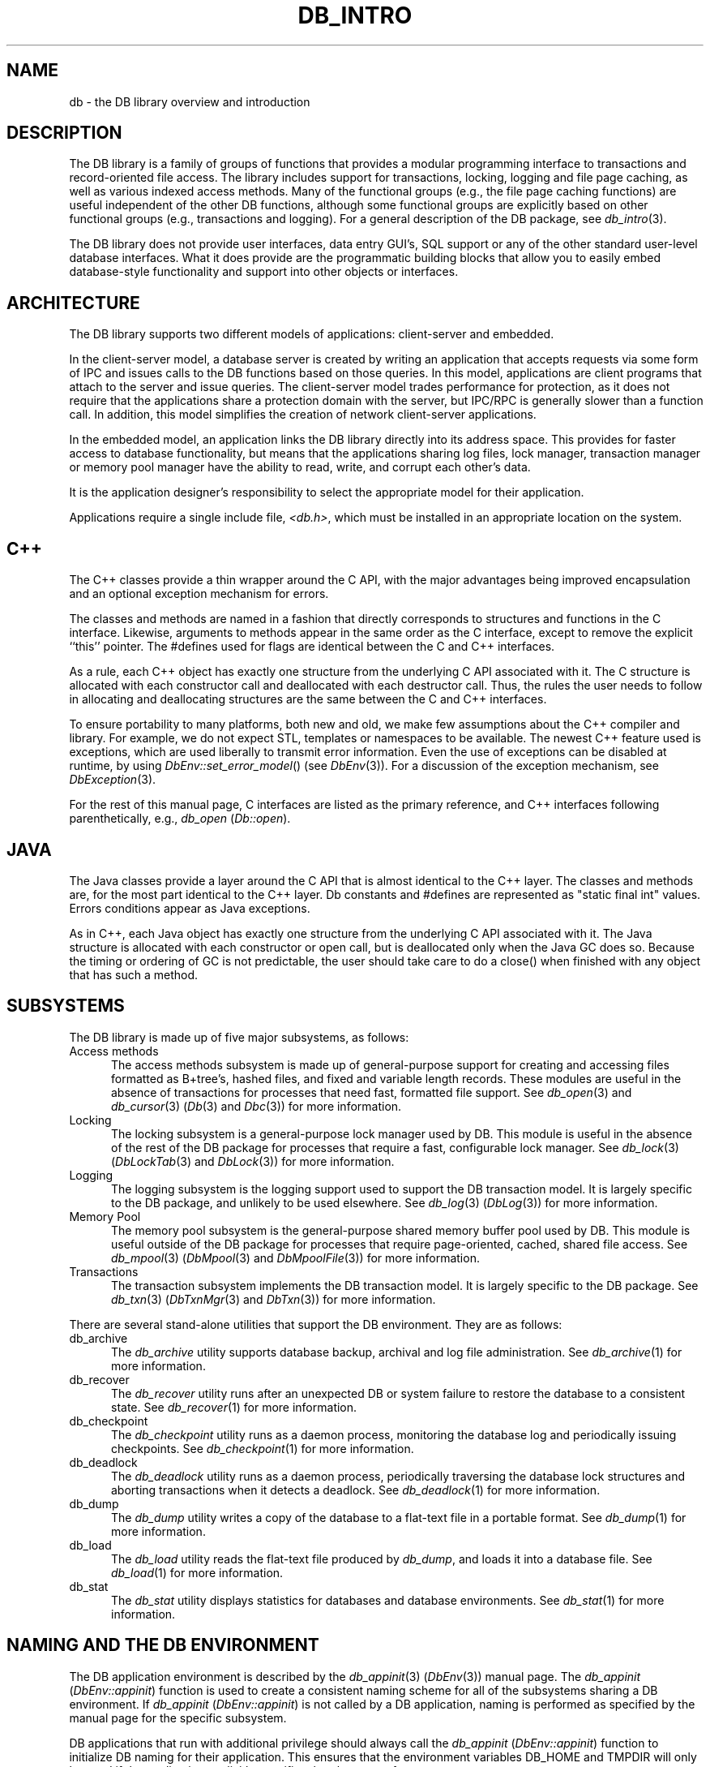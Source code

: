 .ds TYPE C
.\"
.\" See the file LICENSE for redistribution information.
.\"
.\" Copyright (c) 1996, 1997, 1998
.\"	Sleepycat Software.  All rights reserved.
.\"
.\"	@(#)db_intro.so	10.35 (Sleepycat) 4/10/98
.\"
.\"
.\" See the file LICENSE for redistribution information.
.\"
.\" Copyright (c) 1997, 1998
.\"	Sleepycat Software.  All rights reserved.
.\"
.\"	@(#)macros.so	10.45 (Sleepycat) 5/4/98
.\"
.\" We don't want hyphenation for any HTML documents.
.ie '\*[HTML]'YES'\{\
.nh
\}
.el\{\
.ds Hy
.hy
..
.ds Nh
.nh
..
\}
.\" The alternative text macro
.\" This macro takes two arguments:
.\"	+ the text produced if this is a "C" manpage
.\"	+ the text produced if this is a "CXX" or "JAVA" manpage
.\"
.de Al
.ie '\*[TYPE]'C'\{\\$1
\}
.el\{\\$2
\}
..
.\" Scoped name macro.
.\" Produces a_b, a::b, a.b depending on language
.\" This macro takes two arguments:
.\"	+ the class or prefix (without underscore)
.\"	+ the name within the class or following the prefix
.de Sc
.ie '\*[TYPE]'C'\{\\$1_\\$2
\}
.el\{\
.ie '\*[TYPE]'CXX'\{\\$1::\\$2
\}
.el\{\\$1.\\$2
\}
\}
..
.\" Scoped name for Java.
.\" Produces Db.b, for Java, otherwise just b.  This macro is used for
.\" constants that must be scoped in Java, but are global otherwise.
.\" This macro takes two arguments:
.\"	+ the class
.\"	+ the name within the class or following the prefix
.de Sj
.ie '\*[TYPE]'JAVA'\{\
.TP 5
Db.\\$1\}
.el\{\
.TP 5
\\$1\}
..
.\" The general information text macro.
.de Gn
.ie '\*[TYPE]'C'\{The DB library is a family of groups of functions that provides a modular
programming interface to transactions and record-oriented file access.
The library includes support for transactions, locking, logging and file
page caching, as well as various indexed access methods.
Many of the functional groups (e.g., the file page caching functions)
are useful independent of the other DB functions,
although some functional groups are explicitly based on other functional
groups (e.g., transactions and logging).
\}
.el\{The DB library is a family of classes that provides a modular
programming interface to transactions and record-oriented file access.
The library includes support for transactions, locking, logging and file
page caching, as well as various indexed access methods.
Many of the classes (e.g., the file page caching class)
are useful independent of the other DB classes,
although some classes are explicitly based on other classes
(e.g., transactions and logging).
\}
For a general description of the DB package, see
.IR db_intro (3).
..
.\" The library error macro, the local error macro.
.\" These macros take one argument:
.\"	+ the function name.
.de Ee
The
.I \\$1
.ie '\*[TYPE]'C'\{function may fail and return
.I errno
\}
.el\{method may fail and throw a
.IR DbException (3)
.if '\*[TYPE]'CXX'\{
or return
.I errno
\}
\}
for any of the errors specified for the following DB and library functions:
..
.de Ec
In addition, the
.I \\$1
.ie '\*[TYPE]'C'\{function may fail and return
.I errno
\}
.el\{method may fail and throw a
.IR DbException (3)
.ie '\*[TYPE]'CXX'\{or return
.I errno
\}
.el\{encapsulating an
.I errno
\}
\}
for the following conditions:
..
.de Ea
[EAGAIN]
A lock was unavailable.
..
.de Eb
[EBUSY]
The shared memory region was in use and the force flag was not set.
..
.de Em
[EAGAIN]
The shared memory region was locked and (repeatedly) unavailable.
..
.de Ei
[EINVAL]
An invalid flag value or parameter was specified.
..
.de Es
[EACCES]
An attempt was made to modify a read-only database.
..
.de Et
The DB_THREAD flag was specified and spinlocks are not implemented for
this architecture.
..
.de Ep
[EPERM]
Database corruption was detected.
All subsequent database calls (other than
.ie '\*[TYPE]'C'\{\
.IR DB->close )
\}
.el\{\
.IR Db::close )
\}
will return EPERM.
..
.de Ek
.if '\*[TYPE]'CXX'\{\
Methods marked as returning
.I errno
will, by default, throw an exception that encapsulates the error information.
The default error behavior can be changed, see
.IR DbException (3).
\}
..
.\" The SEE ALSO text macro
.de Sa
.\" make the line long for nroff.
.if n .ll 72
.nh
.na
.IR db_archive (1),
.IR db_checkpoint (1),
.IR db_deadlock (1),
.IR db_dump (1),
.IR db_load (1),
.IR db_recover (1),
.IR db_stat (1),
.IR db_intro (3),
.ie '\*[TYPE]'C'\{\
.IR db_appinit (3),
.IR db_cursor (3),
.IR db_dbm (3),
.IR db_internal (3),
.IR db_lock (3),
.IR db_log (3),
.IR db_mpool (3),
.IR db_open (3),
.IR db_thread (3),
.IR db_txn (3)
\}
.el\{\
.IR db_internal (3),
.IR db_thread (3),
.IR Db (3),
.IR Dbc (3),
.IR DbEnv (3),
.IR DbException (3),
.IR DbInfo (3),
.IR DbLock (3),
.IR DbLockTab (3),
.IR DbLog (3),
.IR DbLsn (3),
.IR DbMpool (3),
.if !'\*[TYPE]'JAVA'\{\
.IR DbMpoolFile (3),
\}
.IR Dbt (3),
.IR DbTxn (3),
.IR DbTxnMgr (3)
\}
.ad
.Hy
..
.\" The function header macro.
.\" This macro takes one argument:
.\"	+ the function name.
.de Fn
.in 2
.I \\$1
.in
..
.\" The XXX_open function text macro, for merged create/open calls.
.\" This macro takes two arguments:
.\"	+ the interface, e.g., "transaction region"
.\"	+ the prefix, e.g., "txn" (or the class name for C++, e.g., "DbTxn")
.de Co
.ie '\*[TYPE]'C'\{\
.Fn \\$2_open
The
.I \\$2_open
function copies a pointer, to the \\$1 identified by the
.B directory
.IR dir ,
into the memory location referenced by
.IR regionp .
.PP
If the
.I dbenv
argument to
.I \\$2_open
was initialized using
.IR db_appinit ,
.I dir
is interpreted as described by
.IR db_appinit (3).
\}
.el\{\
.Fn \\$2::open
The
.I \\$2::open
.ie '\*[TYPE]'CXX'\{\
method copies a pointer, to the \\$1 identified by the
.B directory
.IR dir ,
into the memory location referenced by
.IR regionp .
\}
.el\{\
method returns a \\$1 identified by the
.B directory
.IR dir .
\}
.PP
If the
.I dbenv
argument to
.I \\$2::open
was initialized using
.IR DbEnv::appinit ,
.I dir
is interpreted as described by
.IR DbEnv (3).
\}
.PP
Otherwise,
if
.I dir
is not NULL,
it is interpreted relative to the current working directory of the process.
If
.I dir
is NULL,
the following environment variables are checked in order:
``TMPDIR'', ``TEMP'', and ``TMP''.
If one of them is set,
\\$1 files are created relative to the directory it specifies.
If none of them are set, the first possible one of the following
directories is used:
.IR /var/tmp ,
.IR /usr/tmp ,
.IR /temp ,
.IR /tmp ,
.I C:/temp
and
.IR C:/tmp .
.PP
All files associated with the \\$1 are created in this directory.
This directory must already exist when
.ie '\*[TYPE]'C'\{
\\$1_open
\}
.el\{\
\\$2::open
\}
is called.
If the \\$1 already exists,
the process must have permission to read and write the existing files.
If the \\$1 does not already exist,
it is optionally created and initialized.
..
.\" The common close language macro, for discarding created regions
.\" This macro takes one argument:
.\"	+ the function prefix, e.g., txn (the class name for C++, e.g., DbTxn)
.de Cc
In addition, if the
.I dir
argument to
.ie '\*[TYPE]'C'\{\
.ds Va db_appinit
.ds Vo \\$1_open
.ds Vu \\$1_unlink
\}
.el\{\
.ds Va DbEnv::appinit
.ds Vo \\$1::open
.ds Vu \\$1::unlink
\}
.I \\*(Vo
was NULL
and
.I dbenv
was not initialized using
.IR \\*(Va ,
.if '\\$1'memp'\{\
or the DB_MPOOL_PRIVATE flag was set,
\}
all files created for this shared region will be removed,
as if
.I \\*(Vu
were called.
.rm Va
.rm Vo
.rm Vu
..
.\" The DB_ENV information macro.
.\" This macro takes two arguments:
.\"	+ the function called to open, e.g., "txn_open"
.\"	+ the function called to close, e.g., "txn_close"
.de En
.ie '\*[TYPE]'C'\{\
based on the
.I dbenv
argument to
.IR \\$1 ,
which is a pointer to a structure of type DB_ENV (typedef'd in <db.h>).
Applications will normally use the same DB_ENV structure (initialized
by
.IR db_appinit (3)),
as an argument to all of the subsystems in the DB package.
.PP
References to the DB_ENV structure are maintained by DB,
so it may not be discarded until the last close function,
corresponding to an open function for which it was an argument,
has returned.
In order to ensure compatibility with future releases of DB, all fields of
the DB_ENV structure that are not explicitly set should be initialized to 0
before the first time the structure is used.
Do this by declaring the structure external or static, or by calling the C
library routine
.IR bzero (3)
or
.IR memset (3).
.PP
The fields of the DB_ENV structure used by
.I \\$1
are described below.
.if '\*[TYPE]'CXX'\{\
As references to the DB_ENV structure may be maintained by
.IR \\$1 ,
it is necessary that the DB_ENV structure and memory it references be valid
until the
.I \\$2
function is called.
\}
.ie '\\$1'db_appinit'\{The
.I dbenv
argument may not be NULL.
If any of the fields of the
.I dbenv
are set to 0,
defaults appropriate for the system are used where possible.
\}
.el\{If
.I dbenv
is NULL
or any of its fields are set to 0,
defaults appropriate for the system are used where possible.
\}
.PP
The following fields in the DB_ENV structure may be initialized before calling
.IR \\$1 :
\}
.el\{\
based on which set methods have been used.
It is expected that applications will use a single DbEnv object as the
argument to all of the subsystems in the DB package.
The fields of the DbEnv object used by
.I \\$1
are described below.
As references to the DbEnv object may be maintained by
.IR \\$1 ,
it is necessary that the DbEnv object and memory it references be valid
until the object is destroyed.
.ie '\\$1'appinit'\{\
The
.I dbenv
argument may not be NULL.
If any of the fields of the
.I dbenv
are set to 0,
defaults appropriate for the system are used where possible.
\}
.el\{\
Any of the DbEnv fields that are not explicitly set will default to
appropriate values.
\}
.PP
The following fields in the DbEnv object may be initialized, using the
appropriate set method, before calling
.IR \\$1 :
\}
..
.\" The DB_ENV common fields macros.
.de Se
.if '\*[TYPE]'JAVA'\{\
.TP 5
DbErrcall db_errcall;
.ns
.TP 5
String db_errpfx;
.ns
.TP 5
int db_verbose;
The error fields of the DbEnv behave as described for
.IR DbEnv (3).
\}
.ie '\*[TYPE]'CXX'\{\
.TP 5
void *(*db_errcall)(char *db_errpfx, char *buffer);
.ns
.TP 5
FILE *db_errfile;
.ns
.TP 5
const char *db_errpfx;
.ns
.TP 5
class ostream *db_error_stream;
.ns
.TP 5
int db_verbose;
The error fields of the DbEnv behave as described for
.IR DbEnv (3).
\}
.el\{\
void *(*db_errcall)(char *db_errpfx, char *buffer);
.ns
.TP 5
FILE *db_errfile;
.ns
.TP 5
const char *db_errpfx;
.ns
.TP 5
int db_verbose;
The error fields of the DB_ENV behave as described for
.IR db_appinit (3).
.sp
\}
..
.\" The open flags.
.de Fm
The
.I flags
and
.I mode
arguments specify how files will be opened and/or created when they
don't already exist.
The flags value is specified by
.BR or 'ing
together one or more of the following values:
.Sj DB_CREATE
Create any underlying files, as necessary.
If the files do not already exist and the DB_CREATE flag is not specified,
the call will fail.
..
.\" DB_THREAD open flag macro.
.\" This macro takes two arguments:
.\"	+ the open function name
.\"	+ the object it returns.
.de Ft
.TP 5
.Sj DB_THREAD
Cause the \\$2 handle returned by the
.I \\$1
.Al function method
to be useable by multiple threads within a single address space,
i.e., to be ``free-threaded''.
.if '\*[TYPE]'JAVA'\{\
Threading is assumed in the Java API,
so no special flags are required,
and DB functions will always behave as if the DB_THREAD flag was specified.
\}
..
.\" The mode macro.
.\" This macro takes one argument:
.\"	+ the subsystem name.
.de Mo
All files created by the \\$1 are created with mode
.I mode
(as described in
.IR chmod (2))
and modified by the process' umask value at the time of creation (see
.IR umask (2)).
The group ownership of created files is based on the system and directory
defaults, and is not further specified by DB.
..
.\" The application exits macro.
.\" This macro takes one argument:
.\"	+ the application name.
.de Ex
The
.I \\$1
utility exits 0 on success, and >0 if an error occurs.
..
.\" The application -h section.
.\" This macro takes one argument:
.\"	+ the application name
.de Dh
DB_HOME
If the
.B \-h
option is not specified and the environment variable
.I DB_HOME
is set, it is used as the path of the database home, as described in
.IR db_appinit (3).
..
.\" The function DB_HOME ENVIRONMENT VARIABLES section.
.\" This macro takes one argument:
.\"	+ the open function name
.de Eh
DB_HOME
If the
.I dbenv
argument to
.I \\$1
was initialized using
.IR db_appinit ,
the environment variable DB_HOME may be used as the path of the database
home for the interpretation of the
.I dir
argument to
.IR \\$1 ,
as described in
.IR db_appinit (3).
.if \\n(.$>1 \{Specifically,
.I \\$1
is affected by the configuration string value of \\$2.\}
..
.\" The function TMPDIR ENVIRONMENT VARIABLES section.
.\" This macro takes two arguments:
.\"	+ the interface, e.g., "transaction region"
.\"	+ the prefix, e.g., "txn" (or the class name for C++, e.g., "DbTxn")
.de Ev
TMPDIR
If the
.I dbenv
argument to
.ie '\*[TYPE]'C'\{\
.ds Vo \\$2_open
\}
.el\{\
.ds Vo \\$2::open
\}
.I \\*(Vo
was NULL or not initialized using
.IR db_appinit ,
the environment variable TMPDIR may be used as the directory in which to
create the \\$1,
as described in the
.I \\*(Vo
section above.
.rm Vo
..
.\" The unused flags macro.
.de Fl
The
.I flags
parameter is currently unused, and must be set to 0.
..
.\" The no-space TP macro.
.de Nt
.br
.ns
.TP 5
..
.\" The return values of the functions macros.
.\" Rc is the standard two-value return with a suffix for more values.
.\" Ro is the standard two-value return but there were previous values.
.\" Rt is the standard two-value return, returning errno, 0, or < 0.
.\" These macros take one argument:
.\"	+ the routine name
.de Rc
The
.I \\$1
.ie '\*[TYPE]'C'\{function returns the value of
.I errno
on failure,
0 on success,
\}
.el\{method throws a
.IR DbException (3)
.ie '\*[TYPE]'CXX'\{or returns the value of
.I errno
on failure,
0 on success,
\}
.el\{that encapsulates an
.I errno
on failure,
\}
\}
..
.de Ro
Otherwise, the
.I \\$1
.ie '\*[TYPE]'C'\{function returns the value of
.I errno
on failure and 0 on success.
\}
.el\{method throws a
.IR DbException (3)
.ie '\*[TYPE]'CXX'\{or returns the value of
.I errno
on failure and 0 on success.
\}
.el\{that encapsulates an
.I errno
on failure,
\}
\}
..
.de Rt
The
.I \\$1
.ie '\*[TYPE]'C'\{function returns the value of
.I errno
on failure and 0 on success.
\}
.el\{method throws a
.IR DbException (3)
.ie '\*[TYPE]'CXX'\{or returns the value of
.I errno
on failure and 0 on success.
\}
.el\{that encapsulates an
.I errno
on failure.
\}
\}
..
.\" The TXN id macro.
.de Tx
.IP
If the file is being accessed under transaction protection,
the
.I txnid
parameter is a transaction ID returned from
.IR txn_begin ,
otherwise, NULL.
..
.\" The XXX_unlink function text macro.
.\" This macro takes two arguments:
.\"	+ the interface, e.g., "transaction region"
.\"	+ the prefix (for C++, this is the class name)
.de Un
.ie '\*[TYPE]'C'\{\
.ds Va db_appinit
.ds Vc \\$2_close
.ds Vo \\$2_open
.ds Vu \\$2_unlink
\}
.el\{\
.ds Va DbEnv::appinit
.ds Vc \\$2::close
.ds Vo \\$2::open
.ds Vu \\$2::unlink
\}
.Fn \\*(Vu
The
.I \\*(Vu
.Al function method
destroys the \\$1 identified by the directory
.IR dir ,
removing all files used to implement the \\$1.
.ie '\\$2'log' \{(The log files themselves and the directory
.I dir
are not removed.)\}
.el \{(The directory
.I dir
is not removed.)\}
If there are processes that have called
.I \\*(Vo
without calling
.I \\*(Vc
(i.e., there are processes currently using the \\$1),
.I \\*(Vu
will fail without further action,
unless the force flag is set,
in which case
.I \\*(Vu
will attempt to remove the \\$1 files regardless of any processes
still using the \\$1.
.PP
The result of attempting to forcibly destroy the region when a process
has the region open is unspecified.
Processes using a shared memory region maintain an open file descriptor
for it.
On UNIX systems, the region removal should succeed
and processes that have already joined the region should continue to
run in the region without change,
however processes attempting to join the \\$1 will either fail or
attempt to create a new region.
On other systems, e.g., WNT, where the
.IR unlink (2)
system call will fail if any process has an open file descriptor
for the file,
the region removal will fail.
.PP
In the case of catastrophic or system failure,
database recovery must be performed (see
.IR db_recover (1)
or the DB_RECOVER and DB_RECOVER_FATAL flags to
.IR \\*(Va (3)).
Alternatively, if recovery is not required because no database state is
maintained across failures,
it is possible to clean up a \\$1 by removing all of the
files in the directory specified to the
.I \\*(Vo
.Al function, method,
as \\$1 files are never created in any directory other than the one
specified to
.IR \\*(Vo .
Note, however,
that this has the potential to remove files created by the other DB
subsystems in this database environment.
.PP
.Rt \\*(Vu
.rm Va
.rm Vo
.rm Vu
.rm Vc
..
.\" Signal paragraph for standard utilities.
.\" This macro takes one argument:
.\"	+ the utility name.
.de Si
The
.I \\$1
utility attaches to DB shared memory regions.
In order to avoid region corruption,
it should always be given the chance to detach and exit gracefully.
To cause
.I \\$1
to clean up after itself and exit,
send it an interrupt signal (SIGINT).
..
.\" Logging paragraph for standard utilities.
.\" This macro takes one argument:
.\"	+ the utility name.
.de Pi
.B \-L
Log the execution of the \\$1 utility to the specified file in the
following format, where ``###'' is the process ID, and the date is
the time the utility starting running.
.sp
\\$1: ### Wed Jun 15 01:23:45 EDT 1995
.sp
This file will be removed if the \\$1 utility exits gracefully.
..
.\" Malloc paragraph.
.\" This macro takes one argument:
.\"	+ the allocated object
.de Ma
.if !'\*[TYPE]'JAVA'\{\
\\$1 are created in allocated memory.
If
.I db_malloc
is non-NULL,
it is called to allocate the memory,
otherwise,
the library function
.IR malloc (3)
is used.
The function
.I db_malloc
must match the calling conventions of the
.IR malloc (3)
library routine.
Regardless,
the caller is responsible for deallocating the returned memory.
To deallocate the returned memory,
free each returned memory pointer;
pointers inside the memory do not need to be individually freed.
\}
..
.\" Underlying function paragraph.
.\" This macro takes two arguments:
.\"	+ the function name
.\"	+ the utility name
.de Uf
The
.I \\$1
.Al function method
is the underlying function used by the
.IR \\$2 (1)
utility.
See the source code for the
.I \\$2
utility for an example of using
.I \\$1
in a UNIX environment.
..
.\" Underlying function paragraph, for C++.
.\" This macro takes three arguments:
.\"	+ the C++ method name
.\"	+ the function name for C
.\"	+ the utility name
.de Ux
The
.I \\$1
method is based on the C
.I \\$2
function, which
is the underlying function used by the
.IR \\$3 (1)
utility.
See the source code for the
.I \\$3
utility for an example of using
.I \\$2
in a UNIX environment.
..
.TH DB_INTRO 3 "April 10, 1998"
.UC 7
.SH "NAME
db \- the DB library overview and introduction
.SH "DESCRIPTION
.Gn
.PP
The DB library does not provide user interfaces,
data entry GUI's,
SQL support or any of the other standard user-level database interfaces.
What it does provide are the programmatic building blocks that allow you
to easily embed database-style functionality and support into other objects
or interfaces.
.SH "ARCHITECTURE
The DB library supports two different models of applications: client-server
and embedded.
.PP
In the client-server model,
a database server is created by writing an application that accepts requests
via some form of IPC and issues calls to the DB functions based on those
queries.
In this model,
applications are client programs that attach to the server and issue queries.
The client-server model trades performance for protection,
as it does not require that the applications share a protection domain with
the server,
but IPC/RPC is generally slower than a function call.
In addition,
this model simplifies the creation of network client-server applications.
.PP
In the embedded model,
an application links the DB library directly into its address space.
This provides for faster access to database functionality,
but means that the applications sharing log files, lock manager,
transaction manager or memory pool manager have the ability to read,
write, and corrupt each other's data.
.PP
It is the application designer's responsibility to select the appropriate
model for their application.
.PP
Applications require a single include file,
.IR <db.h> ,
which must be installed in an appropriate location on the system.
.SH "C++
The C++ classes provide a thin wrapper around the C API,
with the major advantages being improved encapsulation and an optional
exception mechanism for errors.
.PP
The classes and methods are named in a fashion that directly corresponds
to structures and functions in the C interface.
Likewise, arguments to methods appear in the same order as the C interface,
except to remove the explicit ``this'' pointer.
The #defines used for flags are identical between the C and C++ interfaces.
.PP
As a rule, each C++ object has exactly one structure from the underlying C
API associated with it.
The C structure is allocated with each constructor call and deallocated
with each destructor call.
Thus, the rules the user needs to follow in allocating and deallocating
structures are the same between the C and C++ interfaces.
.PP
To ensure portability to many platforms, both new and old, we make few
assumptions about the C++ compiler and library.
For example, we do not expect STL, templates or namespaces to be available.
The newest C++ feature used is exceptions, which are used liberally to
transmit error information.
Even the use of exceptions can be disabled at runtime, by using
.IR DbEnv::set_error_model ()
(see
.IR DbEnv (3)).
For a discussion of the exception mechanism, see
.IR DbException (3).
.PP
For the rest of this manual page, C interfaces are listed as the primary
reference, and C++ interfaces following parenthetically, e.g.,
.I db_open
(\c
.IR Db::open ).
.SH "JAVA
The Java classes provide a layer around the C API that is almost
identical to the C++ layer.
The classes and methods are, for the most part identical to the C++
layer.  Db constants and #defines are represented as "static final int"
values.  Errors conditions appear as Java exceptions.
.PP
As in C++, each Java object has exactly one structure from the underlying C
API associated with it.  The Java structure is allocated with each constructor
or open call, but is deallocated only when the Java GC does so.  Because
the timing or ordering of GC is not predictable, the user should take
care to do a close() when finished with any object that has such a method.
.PP
.SH SUBSYSTEMS
The DB library is made up of five major subsystems, as follows:
.TP 5
Access methods
The access methods subsystem is made up of general-purpose support for
creating and accessing files formatted as B+tree's, hashed files, and
fixed and variable length records.
These modules are useful in the absence of transactions for processes
that need fast, formatted file support.
See
.IR db_open (3)
and
.IR db_cursor (3)
(\c
.IR Db (3)
and
.IR Dbc (3))
for more information.
.TP 5
Locking
The locking subsystem is a general-purpose lock manager used by DB.
This module is useful in the absence of the rest of the DB package for
processes that require
a fast, configurable lock manager.
See
.IR db_lock (3)
(\c
.IR DbLockTab (3)
and
.IR DbLock (3))
for more information.
.TP 5
Logging
The logging subsystem is the logging support used to support the DB
transaction model.
It is largely specific to the DB package,
and unlikely to be used elsewhere.
See
.IR db_log (3)
(\c
.IR DbLog (3))
for more information.
.TP 5
Memory Pool
The memory pool subsystem is the general-purpose shared memory buffer pool
used by DB.
This module is useful outside of the DB package for processes that require
page-oriented, cached, shared file access.
See
.IR db_mpool (3)
(\c
.IR DbMpool (3)
and
.IR DbMpoolFile (3))
for more information.
.TP 5
Transactions
The transaction subsystem implements the DB transaction model.
It is largely specific to the DB package.
See
.IR db_txn (3)
(\c
.IR DbTxnMgr (3)
and
.IR DbTxn (3))
for more information.
.PP
There are several stand-alone utilities that support the DB environment.
They are as follows:
.TP 5
db_archive
The
.I db_archive
utility supports database backup, archival and log file administration.
See
.IR db_archive (1)
for more information.
.TP 5
db_recover
The
.I db_recover
utility runs after an unexpected DB or system failure to restore the
database to a consistent state.
See
.IR db_recover (1)
for more information.
.TP 5
db_checkpoint
The
.I db_checkpoint
utility runs as a daemon process,
monitoring the database log and periodically issuing checkpoints.
See
.IR db_checkpoint (1)
for more information.
.TP 5
db_deadlock
The
.I db_deadlock
utility runs as a daemon process,
periodically traversing the database lock structures and aborting transactions
when it detects a deadlock.
See
.IR db_deadlock (1)
for more information.
.TP 5
db_dump
The
.I db_dump
utility writes a copy of the database to a flat-text file in a portable
format.
See
.IR db_dump (1)
for more information.
.TP 5
db_load
The
.I db_load
utility reads the flat-text file produced by
.IR db_dump ,
and loads it into a database file.
See
.IR db_load (1)
for more information.
.TP 5
db_stat
The
.I db_stat
utility displays statistics for databases and database environments.
See
.IR db_stat (1)
for more information.
.SH "NAMING AND THE DB ENVIRONMENT
The DB application environment is described by the
.IR db_appinit (3)
(\c
.IR DbEnv (3))
manual page.
The
.I db_appinit
(\c
.IR DbEnv::appinit )
function is used to create a consistent naming scheme for all of the
subsystems sharing a DB environment.
If
.I db_appinit
(\c
.IR DbEnv::appinit )
is not called by a DB application,
naming is performed as specified by the manual page for the specific
subsystem.
.PP
DB applications that run with additional privilege should always call the
.I db_appinit
(\c
.IR DbEnv::appinit )
function to initialize DB naming for their application.
This ensures that the environment variables DB_HOME and TMPDIR will only
be used if the application explicitly specifies that they are safe.
.SH "ADMINISTERING THE DB ENVIRONMENT
A DB environment consists of a database home directory and all the
long-running daemons necessary to ensure continued functioning of
DB and its applications.
In the presence of transactions, the checkpoint daemon,
.IR db_checkpoint ,
must be run as long as there are applications present (see
.IR db_checkpoint (1)
for details).
When locking is being used, the deadlock detection daemon,
.IR db_deadlock ,
must be run as long as there are applications present (see
.IR db_deadlock (1)
for details).
The
.I db_archive
utility provides information to facilitate log reclamation and
creation of database snapshots (see
.IR db_archive (1)
for details).
After application or system failure, the
.I db_recover
utility must be run before any applications are restarted
to return the database to a consistent state (see
.IR db_recover (1)
for details).
.PP
The simplest way to administer a DB application environment is to create a
single ``home'' directory that houses all the files for the applications
that are sharing the DB environment.
In this model,
the shared memory regions (i.e., the locking, logging, memory pool, and
transaction regions) and log files will be stored in the specified directory
hierarchy.
In addition,
all data files specified using relative pathnames will be named relative
to this home directory.
When recovery needs to be run (e.g., after system or application failure),
this directory is specified as the home directory to
.IR db_recover (1),
and the system is restored to a consistent state,
ready for the applications to be restarted.
.PP
In situations where further customization is desired,
such as placing the log files on a separate device,
it is recommended that the application installation process create a
configuration file named ``DB_CONFIG'' in the database home directory,
specifying the customization.
See
.IR db_appinit (3)
(\c
.IR DbEnv (3))
for details on this procedure.
.PP
The DB architecture does not support placing the shared memory regions on
remote filesystems, e.g.,
the Network File System (NFS) and the Andrew File System (AFS).
For this reason, the database home directory must reside on a local
filesystem.
Databases,
log files and temporary files may be placed on remote filesystems,
although the application may incur a performance penalty for doing so.
.PP
It is important to realize that all applications sharing a single home
directory implicitly trust each other.
They have access to each other's data as it resides in the shared memory
buffer pool and will share resources such as buffer space and locks.
At the same time,
any applications that access the same files
.B must
share an environment if consistency is to be maintained across the
different applications.
.SH "ERROR RETURNS
Except for the historic
.I dbm
and
.I hsearch
interfaces (see
.IR db_dbm (3)
and
.IR db_hsearch (3)),
DB does not use the global variable
.I errno
to return error values.
The return values for all DB functions can be grouped into three categories:
.TP 5
 0
A return value of 0 indicates that the operation was successful.
.TP 5
>0
A return value that is greater than 0 indicates that there was a system
error.
The
.I errno
value returned by the system is returned by the function, e.g.,
when a DB function is unable to allocate memory,
the return value from the function will be ENOMEM.
.TP 5
<0
A return value that is less than 0 indicates a condition that was not
a system failure,
but was not an unqualified success, either.
For example,
a routine to retrieve a key/data pair from the database may return
DB_NOTFOUND when the key/data pair does not appear in the database,
as opposed to the value of 0, which would be returned if the key/data
pair were found in the database.
All such special values returned by DB functions are less than 0 in
order to avoid conflict with possible values of
.IR errno .
.PP
There are two special return values that are somewhat similar in meaning,
are returned in similar situations,
and therefore might be confused: DB_NOTFOUND and DB_KEYEMPTY.
The DB_NOTFOUND error return indicates that the requested key/data pair did
not exist in the database or that start- or end-of-file has been reached.
The DB_KEYEMPTY error return indicates that the requested key/data pair
logically exists but was never explicitly created by the application (the
recno access method will automatically create key/data pairs under some
circumstances, see
.IR db_open (3)
(\c
.IR Db (3))
for more information),
or that the requested key/data pair was deleted and is currently in a deleted
state.
.SH "SIGNALS
When applications using DB receive signals,
it is important that they exit gracefully,
discarding any DB locks that they may hold.
This is normally done by setting a flag when a signal arrives,
and then checking for that flag periodically within the application.
Specifically, the signal handler should not attempt to release locks
and/or close the database handles itself.
This is not guaranteed to work correctly and the results are undefined.
.PP
If an application exits holding a lock,
the situation is no different than if the application crashed,
and all applications participating in the database environment
must be shutdown, and then recovery must be performed.
If this is not done, the locks that the application held can cause
unresolvable deadlocks inside the database,
and applications may then hang.
.SH "MULTI-THREADING
See
.IR db_thread (3)
for information on using DB in threaded applications.
.SH "DATABASE AND PAGE SIZES
DB stores database file page numbers as unsigned 32-bit numbers
and database file page sizes as unsigned 16-bit numbers.
This results in a maximum database size of 2^48.
The minimum database page size is 512 bytes,
resulting in a minimum maximum database size of 2^41.
.PP
DB is potentially further limited if the host system does not have
filesystem support for files larger than 2^32,
including seeking to absolute offsets within such files.
.PP
The maximum btree depth is 255.
.SH "BYTE ORDERING
The database files created by DB can be created in either little or
big-endian formats.
By default, the native format of the machine on which the database
is created will be used.
Any format database can be used on a machine with a different native
format,
although it is possible that the application will incur a performance
penalty for the run-time conversion.
.SH "EXTENDING DB
DB includes tools to simplify the development of application-specific
logging and recovery.
Specifically,
given a description of the information to be logged,
these tools will automatically create logging functions (functions that take
the values as parameters and construct a single record that is written to
the log), read functions (functions that read a log record and unmarshall the
values into a structure that maps onto the values you chose to log),
a print function (for debugging),
templates for the recovery functions,
and automatic dispatching to your recovery functions.
.SH "EXAMPLES
There are a number of examples included with the DB library distribution,
intended to demonstrate various ways of using the DB library.
.PP
Some applications require the use of formatted files to store data,
but do not require concurrent access and can cope with the loss of
data due to catastrophic failure.
Generally,
these applications create short-lived databases that are discarded or
recreated when the system fails.
Such applications need only use the DB access methods.
The DB access methods will use the memory pool subsystem,
but the application is unlikely to do so explicitly.
See the files
.IR examples/ex_access.c ,
.IR examples/ex_btrec.c ,
.I examples_cxx/AccessExample.cpp
and
.I java/src/com/sleepycat/examples/AccessExample.java
in the DB source distribution for C, C++, and Java language code examples of
how such applications might use the DB library.
.PP
Some applications require the use formatted files to store data,
but also need to use
.IR db_appinit (3)
(\c
.IR DbEnv::appinit (3))
for environment initialization.
See the files
.IR examples/ex_appinit.c ,
.I examples_cxx/AppinitExample.cpp
or
.I java/src/com/sleepycat/examples/AppinitExample.java
in the DB source distribution for C, C++ and Java language code examples of how
such an application might use the DB library.
.\".PP
.\"Applications that wish to transaction protect structures other than
.\"the DB access methods.
.\"See the file
.\".I examples/ex_trans.c
.\"in the DB source distribution for a C language code example of how such
.\"an application might use the DB library.
.PP
Some applications use the DB access methods,
but are also concerned about catastrophic failure,
and therefore need to transaction protect the underlying DB files.
See the files
.IR examples/ex_tpcb.c ,
.I examples_cxx/TpcbExample.cpp
or
.I java/src/com/sleepycat/examples/TpcbExample.java
in the DB source distribution for C, C++ and Java language code examples of how
such an application might use the DB library.
.PP
Some applications will benefit from the ability to buffer input files
other than the underlying
DB access method files.
See the files
.I examples/ex_mpool.c
or
.I examples_cxx/MpoolExample.cpp
in the DB source distribution for C and C++ language code examples of how
such an application might use the DB library.
.PP
Some applications need a general-purpose lock manager separate from
locking support for the DB access methods.
See the files
.IR examples/ex_lock.c ,
.I examples_cxx/LockExample.cpp
or
.I java/src/com/sleepycat/examples/LockExample.java
in the DB source distribution for C, C++ and Java language code examples of how
such an application might use the DB library.
.PP
Some applications will use the DB access methods in a threaded fashion,
including trickle flushing of the underlying buffer pool and deadlock
detection.
See the file
.I examples/ex_thread.c
in the DB source distribution for a C language code example of how
such an application might use the DB library.
Note that the Java API assumes a threaded environment and performs
all thread-specific initialization automatically.
.SH "COMPATIBILITY
The DB 2.0 library provides backward compatible interfaces for the
historic UNIX
.IR dbm (3),
.IR ndbm (3)
and
.IR hsearch (3)
interfaces.
See
.IR db_dbm (3)
and
.IR db_hsearch (3)
for further information on these interfaces.
It also provides a backward compatible interface for the historic DB 1.85
release.
.ft B
DB 2.0 does not provide database compatibility for any of the above
interfaces,
and existing databases must be converted manually.
.ft R
To convert existing databases from the DB 1.85 format to the DB 2.0 format,
review the
.IR db_dump185 (1)
and
.IR db_load (1)
manual pages.
.PP
The name space in DB 2.0 has been changed from that of previous DB versions,
notably version 1.85, for portability and consistency reasons.
The only name collisions in the two libraries are the names used by the
.IR dbm (3),
.IR ndbm (3),
.IR hsearch (3)
and the DB 1.85 compatibility interfaces.
To include both DB 1.85 and DB 2.0 in a single library,
remove the
.IR dbm (3),
.IR ndbm (3)
and
.IR hsearch (3)
interfaces from either of the two libraries,
and the DB 1.85 compatibility interface from the DB 2.0 library.
This can be done by editing the library Makefiles and reconfiguring
and rebuilding the DB 2.0 library.
Obviously, if you use the historic interfaces, you will get the version
in the library from which you did not remove it.
Similarly, you will not be able to access DB 2.0 files using the DB 1.85
compatibility interface, since you have removed that from the library
as well.
.PP
It is possible to simply relink applications written to the DB 1.85 interface
against the DB 2.0 library.
Recompilation of such applications is slightly more complex.
When the DB 2.0 library is installed,
it installs two include files,
.I db.h
and
.IR db_185.h .
The former file is likely to replace the DB 1.85 version's include file
which had the same name.
If this did not happen,
recompiling DB 1.85 applications to use the DB 2.0 library is simple:
recompile as done historically, and load against the DB 2.0 library
instead of the DB 1.85 library.
If,
however,
the DB 2.0 installation process has replaced the system's
.I db.h
include file, replace the application's include of
.I db.h
with inclusion of
.IR db_185.h ,
recompile as done historically,
and then load against the DB 2.0 library.
.PP
Applications written using the historic interfaces of the DB library should
not require significant effort to port to the DB 2.0 interfaces.
While the functionality has been greatly enhanced in DB 2.0,
the historic interface and functionality and is largely unchanged.
Reviewing the application's calls into the DB library and updating those
calls to the new names,
flags and return values should be sufficient.
.PP
While
loading applications that use the DB 1.85 interfaces against the DB 2.0
library,
or converting DB 1.85 function calls to DB 2.0 function calls will work,
reconsidering your application's interface to the DB database library in
light of the additional functionality in DB 2.0 is recommended,
as it is likely to result in enhanced application performance.
.SH "SEE ALSO: ADMINISTRATIVE AND OTHER UTILITIES
.\" make the line long for nroff.
.if n .ll 72
.na
.IR db_archive (1),
.IR db_checkpoint (1),
.IR db_deadlock (1),
.IR db_dump (1),
.IR db_load (1),
.IR db_recover (1),
.IR db_stat (1)
.SH "SEE ALSO: C API
.IR db_appinit (3),
.IR db_cursor (3),
.IR db_dbm (3),
.IR db_lock (3),
.IR db_log (3),
.IR db_mpool (3),
.IR db_open (3),
.IR db_txn (3)
.SH "SEE ALSO: C++ and Java API
.IR Db (3),
.IR Dbc (3),
.IR DbEnv (3),
.IR DbException (3),
.IR DbInfo (3),
.IR DbLock (3),
.IR DbLockTab (3),
.IR DbLog (3),
.IR DbLsn (3),
.IR DbMpool (3),
.IR DbMpoolFile (3),
.IR Dbt (3),
.IR DbTxn (3),
.IR DbTxnMgr (3)
.SH "SEE ALSO: ADDITIONAL REFERENCES
.IR "LIBTP: Portable, Modular Transactions for UNIX" ,
Margo Seltzer, Michael Olson, USENIX proceedings, Winter 1992.
